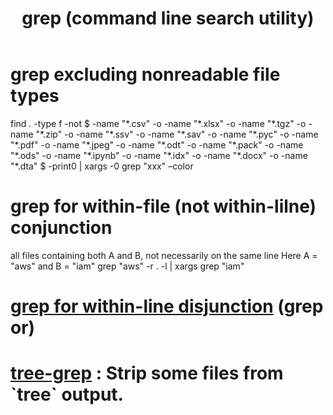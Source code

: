 :PROPERTIES:
:ID:       ee83ddd1-aeaa-46e9-a6a7-d180ac16471f
:ROAM_ALIASES: grep
:END:
#+title: grep (command line search utility)
* grep excluding nonreadable file types
  find . -type f -not \( -name "*.csv" -o -name "*.xlsx" -o -name "*.tgz" -o -name "*.zip" -o -name "*.ssv" -o -name "*.sav" -o -name "*.pyc" -o -name "*.pdf" -o -name "*.jpeg" -o -name "*.odt" -o -name "*.pack" -o -name "*.ods" -o -name "*.ipynb" -o -name "*.idx" -o -name "*.docx" -o -name "*.dta" \) -print0 | xargs -0 grep "xxx" --color
* grep for within-file (not within-lilne) conjunction
  all files containing both A and B, not necessarily on the same line
  Here A = "aws" and B = "iam"
  grep "aws" -r . -l | xargs grep "iam"
* [[id:26052d1f-2db0-4907-bdd7-703ffbf0c657][grep for within-line disjunction]] (grep or)
* [[id:54a6795f-1ac7-44f6-a7f9-f56b021364c2][tree-grep]] : Strip some files from `tree` output.
